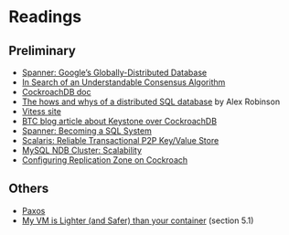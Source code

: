 
* Readings

** Preliminary
- [[https://static.googleusercontent.com/media/research.google.com/en//archive/spanner-osdi2012.pdf][Spanner: Google’s Globally-Distributed Database]]
- [[https://www.usenix.org/system/files/conference/atc14/atc14-paper-ongaro.pdf][In Search of an Understandable Consensus Algorithm]]
- [[https://github.com/cockroachdb/cockroach/blob/master/docs/design.md][CockroachDB doc]]
- [[https://www.youtube.com/watch?v=6OFeuNy39Qg][The hows and whys of a distributed SQL database]] by Alex Robinson
- [[http://vitess.io/][Vitess site]]
- [[https://beyondtheclouds.github.io/blog/openstack/cockroachdb/2017/12/22/a-poc-of-openstack-keystone-over-cockroachdb.html][BTC blog article about Keystone over CockroachDB]]
- [[https://static.googleusercontent.com/media/research.google.com/en//pubs/archive/46103.pdf][Spanner: Becoming a SQL System]]
- [[https://www.organicdesign.co.nz/files/4/48/Scalaris.pdf][Scalaris: Reliable Transactional P2P Key/Value Store]]
- [[https://www.mysql.com/products/cluster/scalability.html][MySQL NDB Cluster: Scalability]]
- [[https://www.cockroachlabs.com/docs/stable/configure-replication-zones.html][Configuring Replication Zone on Cockroach]]

** Others
- [[https://en.wikipedia.org/wiki/Paxos_(computer_science)][Paxos]]
- [[http://cnp.neclab.eu/projects/lightvm/lightvm.pdf][My VM is Lighter (and Safer) than your container]] (section 5.1)
